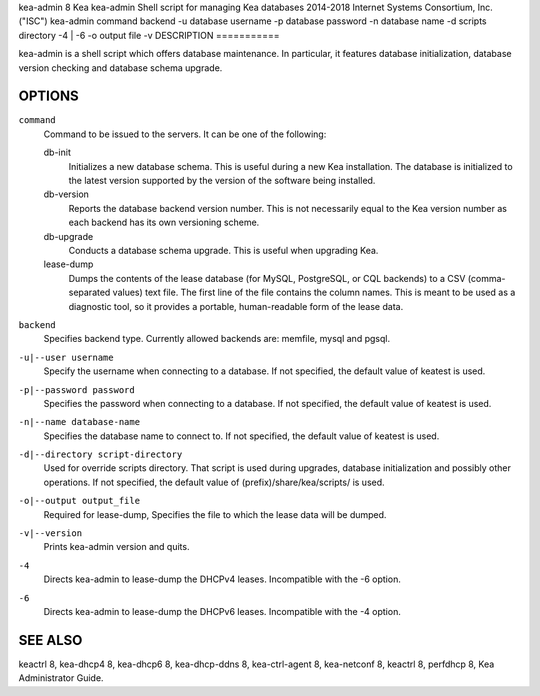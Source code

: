 kea-admin
8
Kea
kea-admin
Shell script for managing Kea databases
2014-2018
Internet Systems Consortium, Inc. ("ISC")
kea-admin
command
backend
-u
database username
-p
database password
-n
database name
-d
scripts directory
-4 \| -6
-o
output file
-v
DESCRIPTION
===========

kea-admin is a shell script which offers database maintenance. In
particular, it features database initialization, database version
checking and database schema upgrade.

OPTIONS
=======

``command``
   Command to be issued to the servers. It can be one of the following:

   db-init
        Initializes a new database schema. This is useful
        during a new Kea installation. The database is initialized to the
        latest version supported by the version of the software being
        installed.

   db-version
        Reports the database backend version number. This
        is not necessarily equal to the Kea version number as each backend
        has its own versioning scheme.

   db-upgrade
        Conducts a database schema upgrade. This is useful when upgrading Kea.

   lease-dump
        Dumps the contents of the lease database (for MySQL,
        PostgreSQL, or CQL backends) to a CSV (comma-separated values) text
        file. The first line of the file contains the column names. This is
        meant to be used as a diagnostic tool, so it provides a portable,
        human-readable form of the lease data.

``backend``
   Specifies backend type. Currently allowed backends are: memfile,
   mysql and pgsql.

``-u|--user username``
   Specify the username when connecting to a database. If not specified,
   the default value of keatest is used.

``-p|--password password``
   Specifies the password when connecting to a database. If not
   specified, the default value of keatest is used.

``-n|--name database-name``
   Specifies the database name to connect to. If not specified, the
   default value of keatest is used.

``-d|--directory script-directory``
   Used for override scripts directory. That script is used during
   upgrades, database initialization and possibly other operations. If
   not specified, the default value of (prefix)/share/kea/scripts/ is
   used.

``-o|--output output_file``
   Required for lease-dump, Specifies the file to which the lease data
   will be dumped.

``-v|--version``
   Prints kea-admin version and quits.

``-4``
   Directs kea-admin to lease-dump the DHCPv4 leases. Incompatible with
   the -6 option.

``-6``
   Directs kea-admin to lease-dump the DHCPv6 leases. Incompatible with
   the -4 option.

SEE ALSO
========

keactrl 8, kea-dhcp4 8, kea-dhcp6 8, kea-dhcp-ddns 8, kea-ctrl-agent 8,
kea-netconf 8, keactrl 8, perfdhcp 8, Kea Administrator Guide.
